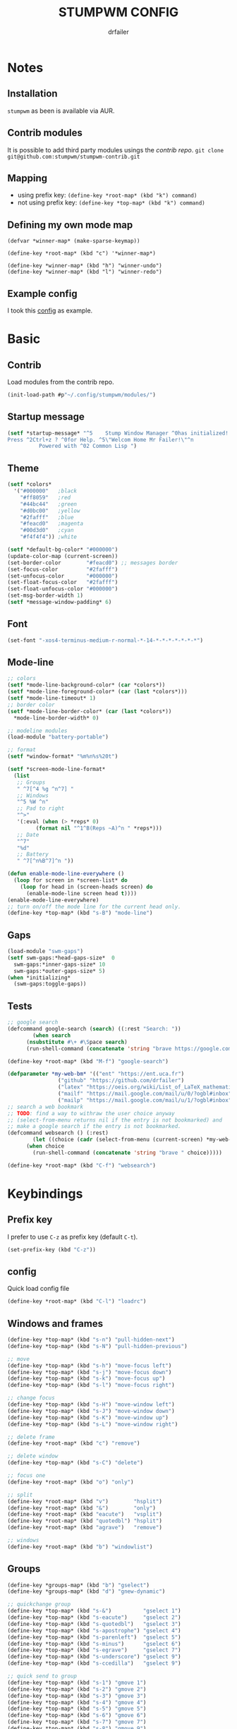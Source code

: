 #+TITLE: STUMPWM CONFIG
#+AUTHOR: drfailer
#+PROPERTY: header-args :tangle config

* Notes
** Installation
=stumpwm= as been is available via AUR.

** Contrib modules
It is possible to add third party modules usings the [[git@github.com:stumpwm/stumpwm-contrib.git][contrib repo]].
~git clone git@github.com:stumpwm/stumpwm-contrib.git~

** Mapping
- using prefix key: ~(define-key *root-map* (kbd "k") command)~
- not using prefix key: ~(define-key *top-map* (kbd "k") command)~

** Defining my own mode map
#+BEGIN_EXAMPLE
(defvar *winner-map* (make-sparse-keymap))

(define-key *root-map* (kbd "c") '*winner-map*)

(define-key *winner-map* (kbd "h") "winner-undo")
(define-key *winner-map* (kbd "l") "winner-redo")
#+END_EXAMPLE

** Example config
I took this [[https://github.com/Gavinok/stump-conf/blob/main/config][config]] as example.

* Basic
** Contrib
Load modules from the contrib repo.

#+BEGIN_SRC lisp
(init-load-path #p"~/.config/stumpwm/modules/")
#+END_SRC

** Startup message
#+BEGIN_SRC lisp
(setf *startup-message* "^5    Stump Window Manager ^0has initialized!
Press ^2Ctrl+z ? ^0for Help. ^5\"Welcom Home Mr Failer!\"^n
          Powered with ^02 Common Lisp ")
#+END_SRC

** Theme
#+BEGIN_SRC lisp
  (setf *colors*
	'("#000000"   ;black
	  "#ff8059"   ;red
	  "#44bc44"   ;green
	  "#d0bc00"   ;yellow
	  "#2fafff"   ;blue
	  "#feacd0"   ;magenta
	  "#00d3d0"   ;cyan
	  "#f4f4f4")) ;white

  (setf *default-bg-color* "#000000")
  (update-color-map (current-screen))
  (set-border-color        "#feacd0") ;; messages border
  (set-focus-color         "#2fafff")
  (set-unfocus-color       "#000000")
  (set-float-focus-color   "#2fafff")
  (set-float-unfocus-color "#000000")
  (set-msg-border-width 1)
  (setf *message-window-padding* 6)
#+END_SRC

** Font
#+BEGIN_SRC lisp
(set-font "-xos4-terminus-medium-r-normal-*-14-*-*-*-*-*-*-*")
#+END_SRC

** Mode-line
#+BEGIN_SRC lisp
  ;; colors
  (setf *mode-line-background-color* (car *colors*))
  (setf *mode-line-foreground-color* (car (last *colors*)))
  (setf *mode-line-timeout* 1)
  ;; border color
  (setf *mode-line-border-color* (car (last *colors*))
	,*mode-line-border-width* 0)

  ;; modeline modules
  (load-module "battery-portable")

  ;; format
  (setf *window-format* "%m%n%s%20t")

  (setf *screen-mode-line-format*
	(list
	 ;; Groups
	 " ^7[^4 %g ^n^7] "
	 ;; Windows
	 "^5 %W ^n"
	 ;; Pad to right
	 "^>"
	 '(:eval (when (> *reps* 0)
		   (format nil "^1^B(Reps ~A)^n " *reps*)))
	 ;; Date
	 "^7"
	 "%d"
	 ;; Battery
	 " ^7[^n%B^7]^n "))

  (defun enable-mode-line-everywhere ()
    (loop for screen in *screen-list* do
	  (loop for head in (screen-heads screen) do
		(enable-mode-line screen head t))))
  (enable-mode-line-everywhere)
  ;; turn on/off the mode line for the current head only.
  (define-key *top-map* (kbd "s-B") "mode-line")
	 #+END_SRC

** Gaps
#+BEGIN_SRC lisp
  (load-module "swm-gaps")
  (setf swm-gaps:*head-gaps-size*  0
	swm-gaps:*inner-gaps-size* 10
	swm-gaps:*outer-gaps-size* 5)
  (when *initializing*
    (swm-gaps:toggle-gaps))
#+END_SRC

** Tests
#+BEGIN_SRC lisp
  ;; google search
  (defcommand google-search (search) ((:rest "Search: "))
	      (when search
		(nsubstitute #\+ #\Space search)
		(run-shell-command (concatenate 'string "brave https://google.com/search?q=" search))))

  (define-key *root-map* (kbd "M-f") "google-search")

  (defparameter *my-web-bm* '(("ent" "https://ent.uca.fr")
			      ("github" "https://github.com/drfailer")
			      ("latex" "https://oeis.org/wiki/List_of_LaTeX_mathematical_symbols")
			      ("mailf" "https://mail.google.com/mail/u/0/?ogbl#inbox")
			      ("mailp" "https://mail.google.com/mail/u/1/?ogbl#inbox")))
  ;; search a web bookmark
  ;; TODO: find a way to withraw the user choice anyway
  ;; (select-from-menu returns nil if the entry is not bookmarked) and
  ;; make a google search if the entry is not bookmarked.
  (defcommand websearch () (:rest)
	      (let ((choice (cadr (select-from-menu (current-screen) *my-web-bm* "Searching for: "))))
		(when choice
		  (run-shell-command (concatenate 'string "brave " choice)))))

  (define-key *root-map* (kbd "C-f") "websearch")
#+END_SRC
* Keybindings
** Prefix key
I prefer to use =C-z= as prefix key (default =C-t=).

#+BEGIN_SRC lisp
(set-prefix-key (kbd "C-z"))
#+END_SRC
** config
Quick load config file

#+BEGIN_SRC lisp
  (define-key *root-map* (kbd "C-l") "loadrc")
#+END_SRC

** Windows and frames
#+BEGIN_SRC lisp
  (define-key *top-map* (kbd "s-n") "pull-hidden-next")
  (define-key *top-map* (kbd "s-N") "pull-hidden-previous")

  ;; move
  (define-key *top-map* (kbd "s-h") "move-focus left")
  (define-key *top-map* (kbd "s-j") "move-focus down")
  (define-key *top-map* (kbd "s-k") "move-focus up")
  (define-key *top-map* (kbd "s-l") "move-focus right")

  ;; change focus
  (define-key *top-map* (kbd "s-H") "move-window left")
  (define-key *top-map* (kbd "s-J") "move-window down")
  (define-key *top-map* (kbd "s-K") "move-window up")
  (define-key *top-map* (kbd "s-L") "move-window right")

  ;; delete frame
  (define-key *root-map* (kbd "c") "remove")

  ;; delete window
  (define-key *top-map* (kbd "s-C") "delete")

  ;; focus one
  (define-key *root-map* (kbd "o") "only")

  ;; split
  (define-key *root-map* (kbd "v")        "hsplit")
  (define-key *root-map* (kbd "&")        "only")
  (define-key *root-map* (kbd "eacute")   "vsplit")
  (define-key *root-map* (kbd "quotedbl") "hsplit")
  (define-key *root-map* (kbd "agrave")   "remove")

  ;; windows
  (define-key *root-map* (kbd "b") "windowlist")
#+END_SRC

** Groups
#+BEGIN_SRC lisp
  (define-key *groups-map* (kbd "b") "gselect")
  (define-key *groups-map* (kbd "d") "gnew-dynamic")

  ;; quickchange group
  (define-key *top-map* (kbd "s-&")          "gselect 1")
  (define-key *top-map* (kbd "s-eacute")     "gselect 2")
  (define-key *top-map* (kbd "s-quotedbl")   "gselect 3")
  (define-key *top-map* (kbd "s-apostrophe") "gselect 4")
  (define-key *top-map* (kbd "s-parenleft")  "gselect 5")
  (define-key *top-map* (kbd "s-minus")      "gselect 6")
  (define-key *top-map* (kbd "s-egrave")     "gselect 7")
  (define-key *top-map* (kbd "s-underscore") "gselect 9")
  (define-key *top-map* (kbd "s-ccedilla")   "gselect 9")

  ;; quick send to group
  (define-key *top-map* (kbd "s-1") "gmove 1")
  (define-key *top-map* (kbd "s-2") "gmove 2")
  (define-key *top-map* (kbd "s-3") "gmove 3")
  (define-key *top-map* (kbd "s-4") "gmove 4")
  (define-key *top-map* (kbd "s-5") "gmove 5")
  (define-key *top-map* (kbd "s-6") "gmove 6")
  (define-key *top-map* (kbd "s-7") "gmove 7")
  (define-key *top-map* (kbd "s-8") "gmove 9")
  (define-key *top-map* (kbd "s-9") "gmove 9")
#+END_SRC

** Function keys
Recquire =pamixer= available in the AUR.

#+BEGIN_SRC lisp
(define-key *top-map* (kbd "XF86AudioRaiseVolume") "exec pamixer -i 2")
(define-key *top-map* (kbd "XF86AudioLowerVolume") "exec pamixer -d 2")
(define-key *top-map* (kbd "XF86AudioMute") "exec pamixer -t")
(define-key *top-map* (kbd "XF86MonBrightnessDown") "exec xbacklight -dec 2")
(define-key *top-map* (kbd "XF86MonBrightnessUp") "exec xbacklight -inc 2")
#+END_SRC

** App launch

#+BEGIN_SRC lisp
  ;; dmenu run
  (define-key *top-map* (kbd "s-p") "exec dmenu_run")

  ;; dmenu mode map
  (defvar *dm-map* (make-sparse-keymap))
  (define-key *root-map* (kbd "P") '*dm-map*)
  (define-key *dm-map* (kbd "b") "exec ~/.config/suckless-builds/dmenu-scripts/brightness")
  (define-key *dm-map* (kbd "e") "exec ~/.config/suckless-builds/dmenu-scripts/emoji")
  (define-key *dm-map* (kbd "m") "exec ~/.config/suckless-builds/dmenu-scripts/manmenu")
  (define-key *dm-map* (kbd "s") "exec ~/.config/suckless-builds/dmenu-scripts/sound")
  (define-key *top-map* (kbd "s-f") "exec ~/.config/suckless-builds/dmenu-scripts/search")

  ;; apps
  (define-key *root-map* (kbd "C-c") "exec st")
  (define-key *top-map* (kbd "s-C-RET") "exec st")


  ;; app mode map
  (defvar *app-map* (make-sparse-keymap))
  (define-key *top-map* (kbd "s-A") '*app-map*)
  (define-key *app-map* (kbd "m") "exec st -e neomutt")
  (define-key *app-map* (kbd "k") "exec keepass")
#+END_SRC

** Remapped keys
Remap some default keyboard keys, for instance, =C-z= is my prefix key
so it will not work in a terminal, so I need to remap it.

*** st
#+BEGIN_SRC lisp
(define-remapped-keys
  '(("(st)"
     ("C-/" . "C-z"))))
#+END_SRC

*** brave and discord

#+BEGIN_SRC lisp
;;; Remaps
(define-remapped-keys
  '(("(discord|Brave)"
     ("C-a"       . "Home")
     ("C-e"       . "End")
     ("C-n"       . "Down")
     ("C-p"       . "Up")
     ("C-f"       . "Right")
     ("C-b"       . "Left")
     ("C-M-b"     . "M-Left")
     ("C-M-f"     . "M-Right")
     ("M-f"       . "C-Right")
     ("M-b"       . "C-Left")
     ("C-s"       . "C-f")
     ("C-j"       . "C-k")
     ("C-/"       . "C-z")
     ("C-k"       . ("C-S-End" "C-x"))
     ("C-d"       . "Delete"))))
#+END_SRC

** winner mode
Like winner mode in emacs.

#+BEGIN_SRC lisp
  (load-module "winner-mode")

  ;; winner mode map
  (defvar *winner-map* (make-sparse-keymap))
  (define-key *root-map* (kbd "C-w") '*winner-map*)

  ;; mapping in winner mod map
  (define-key *winner-map* (kbd "h") "winner-undo")
  (define-key *winner-map* (kbd "l") "winner-redo")
  ;; enable winner mode to save layout
  (add-hook *post-command-hook* (lambda (command)
				  (when (member command winner-mode:*default-commands*)
				    (winner-mode:dump-group-to-file))))
#+END_SRC

** Binwarp
Allow to control the cursor with the keyboard like keynav.

#+BEGIN_SRC lisp
  (load-module "binwarp")

  (binwarp:define-binwarp-mode my-binwarp-mode "s-m" (:map *top-map*)
			       ((kbd "SPC") "ratclick 1")
			       ((kbd "RET") "ratclick 3")
			       ((kbd "h")   "binwarp left")
			       ((kbd "j")   "binwarp down")
			       ((kbd "k")   "binwarp up")
			       ((kbd "l")   "binwarp right")
			       ((kbd "i")   "init-binwarp")
			       ((kbd "q")   "exit-binwarp"))
#+END_SRC

* Window preferences
** Command prompt
Display the command prompt in the center and the messages on the left.

#+BEGIN_SRC lisp
  (setf *input-window-gravity* :center
	,*message-window-input-gravity* :left)
#+END_SRC

** Message window
#+BEGIN_SRC lisp
  (setf *message-window-gravity* :center
	,*window-border-style* :thin
	,*message-window-padding* 3
	,*maxsize-border-width* 1
	,*normal-border-width* 1
	,*transient-border-width* 1
	stumpwm::*float-window-border* 1
	stumpwm::*float-window-title-height* 1)
#+END_SRC
** Mouse focus
#+BEGIN_SRC lisp
  ;; focus on mouse hoover
  (setf *mouse-focus-policy* :sloppy)
#+END_SRC

** Dynamic group
Master window ration for the dynamic group.

#+BEGIN_SRC lisp
  (setf *dynamic-group-master-split-ratio* 1/2)
#+END_SRC

** Groups
Rename the default group at startup.

#+BEGIN_SRC lisp
  (when *initializing*
    (grename "main"))
#+END_SRC
